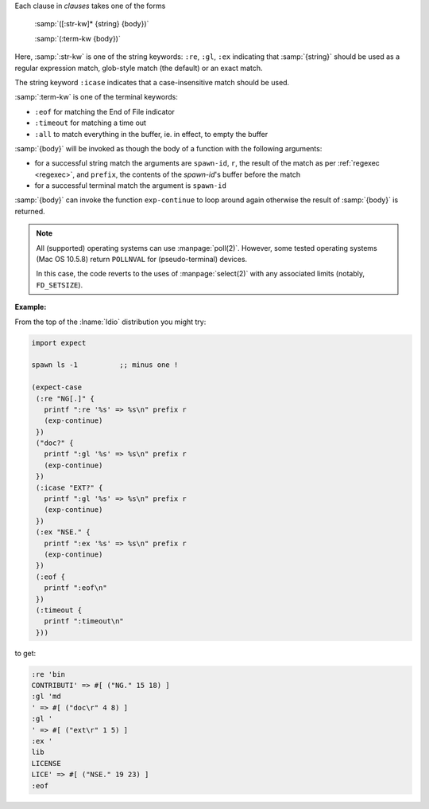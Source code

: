 Each clause in `clauses` takes one of the forms

    :samp:`([:str-kw]* {string} {body})`

    :samp:`(:term-kw {body})`

Here, :samp:`:str-kw` is one of the string keywords: ``:re``, ``:gl``,
``:ex`` indicating that :samp:`{string}` should be used as a regular
expression match, glob-style match (the default) or an exact match.

The string keyword ``:icase`` indicates that a case-insensitive match
should be used.

:samp:`:term-kw` is one of the terminal keywords:

* ``:eof`` for matching the End of File indicator

* ``:timeout`` for matching a time out

* ``:all`` to match everything in the buffer, ie. in effect, to empty
  the buffer

:samp:`{body}` will be invoked as though the body of a function with
the following arguments:

* for a successful string match the arguments are ``spawn-id``, ``r``,
  the result of the match as per :ref:`regexec <regexec>`, and
  ``prefix``, the contents of the `spawn-id`'s buffer before the match

* for a successful terminal match the argument is ``spawn-id``

:samp:`{body}` can invoke the function ``exp-continue`` to loop around
again otherwise the result of :samp:`{body}` is returned.

.. note::

   All (supported) operating systems can use :manpage:`poll(2)`.
   However, some tested operating systems (Mac OS 10.5.8) return
   ``POLLNVAL`` for (pseudo-terminal) devices.

   In this case, the code reverts to the uses of :manpage:`select(2)`
   with any associated limits (notably, ``FD_SETSIZE``).

:Example:

From the top of the :lname:`Idio` distribution you might try:

.. code-block:: idio

   import expect

   spawn ls -1		;; minus one !

   (expect-case
    (:re "NG[.]" {
      printf ":re '%s' => %s\n" prefix r
      (exp-continue)
    })
    ("doc?" {
      printf ":gl '%s' => %s\n" prefix r
      (exp-continue)
    })
    (:icase "EXT?" {
      printf ":gl '%s' => %s\n" prefix r
      (exp-continue)
    })
    (:ex "NSE." {
      printf ":ex '%s' => %s\n" prefix r
      (exp-continue)
    })
    (:eof {
      printf ":eof\n"
    })
    (:timeout {
      printf ":timeout\n"
    }))

to get:

.. code-block:: console

   :re 'bin
   CONTRIBUTI' => #[ ("NG." 15 18) ]
   :gl 'md
   ' => #[ ("doc\r" 4 8) ]
   :gl '
   ' => #[ ("ext\r" 1 5) ]
   :ex '
   lib
   LICENSE
   LICE' => #[ ("NSE." 19 23) ]
   :eof
